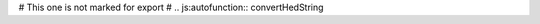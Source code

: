 .. js:autofunction:: removeSlashesAndSpaces

.. js:autofunction:: convertTagToLong

.. js:autofunction:: convertTagToShort

.. js:autofunction:: convertPartialHedStringToLong

# This one is not marked for export
# .. js:autofunction:: convertHedString

.. js:autofunction:: convertHedStringToLong

.. js:autofunction:: convertHedStringToShort

